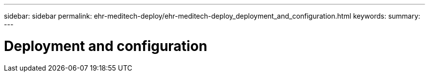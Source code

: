 ---
sidebar: sidebar
permalink: ehr-meditech-deploy/ehr-meditech-deploy_deployment_and_configuration.html
keywords:
summary:
---

= Deployment and configuration
:hardbreaks:
:nofooter:
:icons: font
:linkattrs:
:imagesdir: ./../media/

//
// This file was created with NDAC Version 2.0 (August 17, 2020)
//
// 2021-05-07 11:13:53.117621
//
